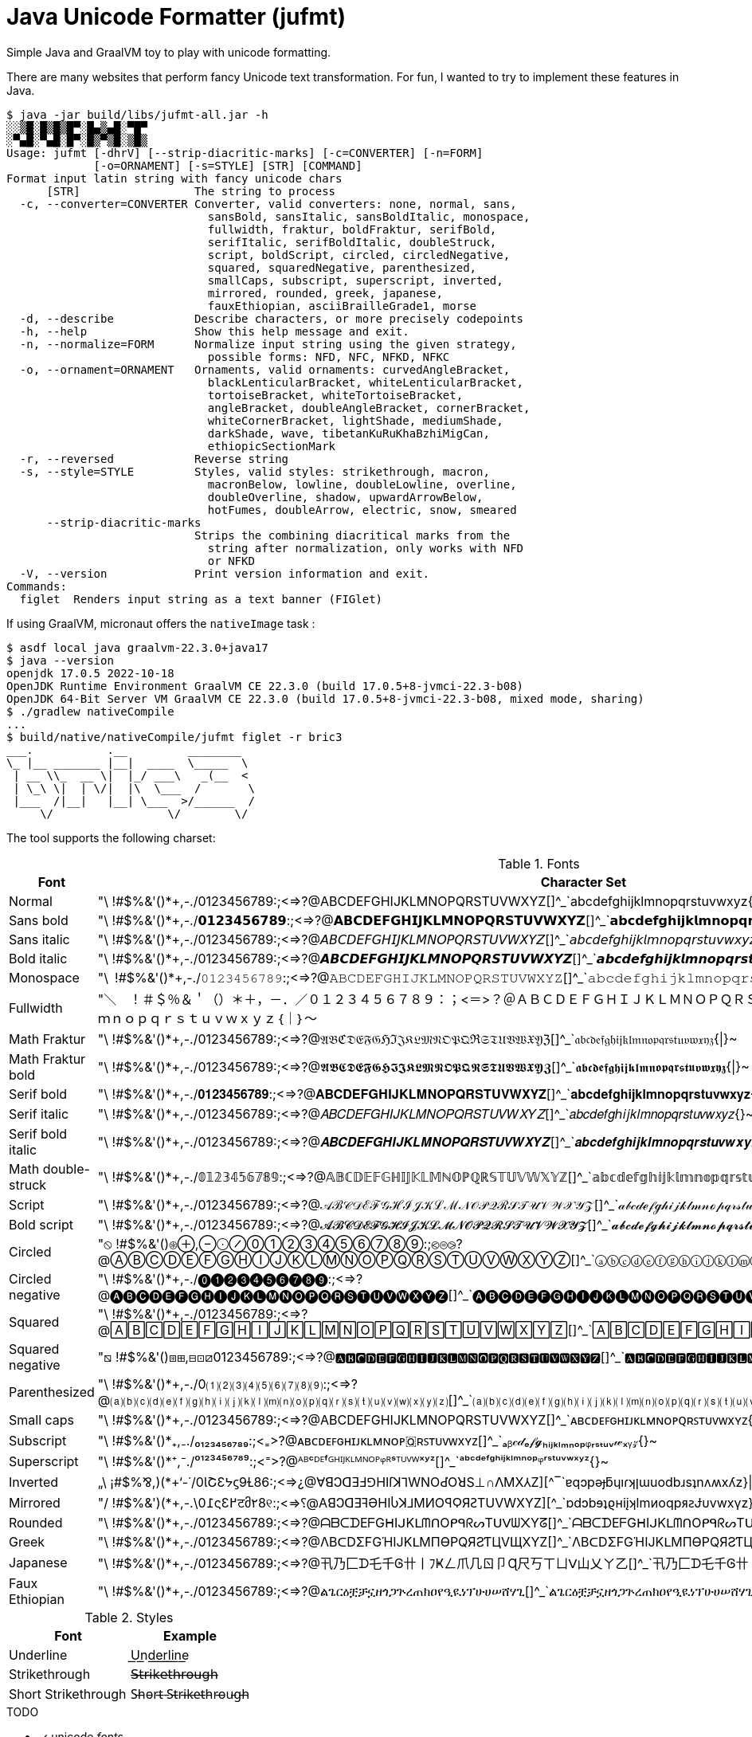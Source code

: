 // suppress inspection "GrazieInspection" for whole file
// suppress inspection "SpellCheckingInspection" for whole file
= Java Unicode Formatter (jufmt)

Simple Java and GraalVM toy to play with unicode formatting.

There are many websites that perform fancy Unicode text transformation.
For fun, I wanted to try to implement these features in Java.

[source, shell]
----
$ java -jar build/libs/jufmt-all.jar -h
░░▒█░█▒█▒█▀░█▄▒▄█░▀█▀
░▀▄█░▀▄█░█▀░█▒▀▒█░▒█▒
Usage: jufmt [-dhrV] [--strip-diacritic-marks] [-c=CONVERTER] [-n=FORM]
             [-o=ORNAMENT] [-s=STYLE] [STR] [COMMAND]
Format input latin string with fancy unicode chars
      [STR]                 The string to process
  -c, --converter=CONVERTER Converter, valid converters: none, normal, sans,
                              sansBold, sansItalic, sansBoldItalic, monospace,
                              fullwidth, fraktur, boldFraktur, serifBold,
                              serifItalic, serifBoldItalic, doubleStruck,
                              script, boldScript, circled, circledNegative,
                              squared, squaredNegative, parenthesized,
                              smallCaps, subscript, superscript, inverted,
                              mirrored, rounded, greek, japanese,
                              fauxEthiopian, asciiBrailleGrade1, morse
  -d, --describe            Describe characters, or more precisely codepoints
  -h, --help                Show this help message and exit.
  -n, --normalize=FORM      Normalize input string using the given strategy,
                              possible forms: NFD, NFC, NFKD, NFKC
  -o, --ornament=ORNAMENT   Ornaments, valid ornaments: curvedAngleBracket,
                              blackLenticularBracket, whiteLenticularBracket,
                              tortoiseBracket, whiteTortoiseBracket,
                              angleBracket, doubleAngleBracket, cornerBracket,
                              whiteCornerBracket, lightShade, mediumShade,
                              darkShade, wave, tibetanKuRuKhaBzhiMigCan,
                              ethiopicSectionMark
  -r, --reversed            Reverse string
  -s, --style=STYLE         Styles, valid styles: strikethrough, macron,
                              macronBelow, lowline, doubleLowline, overline,
                              doubleOverline, shadow, upwardArrowBelow,
                              hotFumes, doubleArrow, electric, snow, smeared
      --strip-diacritic-marks
                            Strips the combining diacritical marks from the
                              string after normalization, only works with NFD
                              or NFKD
  -V, --version             Print version information and exit.
Commands:
  figlet  Renders input string as a text banner (FIGlet)
----

If using GraalVM, micronaut offers the `nativeImage` task :

[source, shell]
----
$ asdf local java graalvm-22.3.0+java17
$ java --version
openjdk 17.0.5 2022-10-18
OpenJDK Runtime Environment GraalVM CE 22.3.0 (build 17.0.5+8-jvmci-22.3-b08)
OpenJDK 64-Bit Server VM GraalVM CE 22.3.0 (build 17.0.5+8-jvmci-22.3-b08, mixed mode, sharing)
$ ./gradlew nativeCompile
...
$ build/native/nativeCompile/jufmt figlet -r bric3
___.           .__         ________
\_ |__ _______ |__|  ____  \_____  \
 | __ \\_  __ \|  |_/ ___\   _(__  <
 | \_\ \|  | \/|  |\  \___  /       \
 |___  /|__|   |__| \___  >/______  /
     \/                 \/        \/

----

The tool supports the following charset:

.Fonts
|===
| Font | Character Set

| Normal  | "\ !#$%&'()*+,-./0123456789:;<=>?@ABCDEFGHIJKLMNOPQRSTUVWXYZ[]^_`abcdefghijklmnopqrstuvwxyz{\|}~
| Sans bold  | "\ !#$%&'()*+,-./𝟬𝟭𝟮𝟯𝟰𝟱𝟲𝟳𝟴𝟵:;<=>?@𝗔𝗕𝗖𝗗𝗘𝗙𝗚𝗛𝗜𝗝𝗞𝗟𝗠𝗡𝗢𝗣𝗤𝗥𝗦𝗧𝗨𝗩𝗪𝗫𝗬𝗭[]^_`𝗮𝗯𝗰𝗱𝗲𝗳𝗴𝗵𝗶𝗷𝗸𝗹𝗺𝗻𝗼𝗽𝗾𝗿𝘀𝘁𝘂𝘃𝘄𝘅𝘆𝘇{\|}~
| Sans italic  | "\ !#$%&'()*+,-./0123456789:;<=>?@𝘈𝘉𝘊𝘋𝘌𝘍𝘎𝘏𝘐𝘑𝘒𝘓𝘔𝘕𝘖𝘗𝘘𝘙𝘚𝘛𝘜𝘝𝘞𝘟𝘠𝘡[]^_`𝘢𝘣𝘤𝘥𝘦𝘧𝘨𝘩𝘪𝘫𝘬𝘭𝘮𝘯𝘰𝘱𝘲𝘳𝘴𝘵𝘶𝘷𝘸𝘹𝘺𝘻{}~
| Bold italic  | "\ !#$%&'()*+,-./0123456789:;<=>?@𝘼𝘽𝘾𝘿𝙀𝙁𝙂𝙃𝙄𝙅𝙆𝙇𝙈𝙉𝙊𝙋𝙌𝙍𝙎𝙏𝙐𝙑𝙒𝙓𝙔𝙕[]^_`𝙖𝙗𝙘𝙙𝙚𝙛𝙜𝙝𝙞𝙟𝙠𝙡𝙢𝙣𝙤𝙥𝙦𝙧𝙨𝙩𝙪𝙫𝙬𝙭𝙮𝙯{\|}~
| Monospace  | "\ !#$%&'()*+,-./𝟶𝟷𝟸𝟹𝟺𝟻𝟼𝟽𝟾𝟿:;<=>?@𝙰𝙱𝙲𝙳𝙴𝙵𝙶𝙷𝙸𝙹𝙺𝙻𝙼𝙽𝙾𝙿𝚀𝚁𝚂𝚃𝚄𝚅𝚆𝚇𝚈𝚉[]^_`𝚊𝚋𝚌𝚍𝚎𝚏𝚐𝚑𝚒𝚓𝚔𝚕𝚖𝚗𝚘𝚙𝚚𝚛𝚜𝚝𝚞𝚟𝚠𝚡𝚢𝚣{\|}~
| Fullwidth  | "＼　！＃＄％＆＇（）＊＋，－．／０１２３４５６７８９：；<＝>？＠ＡＢＣＤＥＦＧＨＩＪＫＬＭＮＯＰＱＲＳＴＵＶＷＸＹＺ［］＾＿｀ａｂｃｄｅｆｇｈｉｊｋｌｍｎｏｐｑｒｓｔｕｖｗｘｙｚ｛｜｝～
| Math Fraktur  | "\ !#$%&'()*+,-./0123456789:;<=>?@𝔄𝔅ℭ𝔇𝔈𝔉𝔊ℌℑ𝔍𝔎𝔏𝔐𝔑𝔒𝔓𝔔ℜ𝔖𝔗𝔘𝔙𝔚𝔛𝔜ℨ[]^_`𝔞𝔟𝔠𝔡𝔢𝔣𝔤𝔥𝔦𝔧𝔨𝔩𝔪𝔫𝔬𝔭𝔮𝔯𝔰𝔱𝔲𝔳𝔴𝔵𝔶𝔷{\|}~
| Math Fraktur bold  | "\ !#$%&'()*+,-./0123456789:;<=>?@𝕬𝕭𝕮𝕯𝕰𝕱𝕲𝕳𝕴𝕵𝕶𝕷𝕸𝕹𝕺𝕻𝕼𝕽𝕾𝕿𝖀𝖁𝖂𝖃𝖄𝖅[]^_`𝖆𝖇𝖈𝖉𝖊𝖋𝖌𝖍𝖎𝖏𝖐𝖑𝖒𝖓𝖔𝖕𝖖𝖗𝖘𝖙𝖚𝖛𝖜𝖝𝖞𝖟{\|}~
| Serif bold  | "\ !#$%&'()*+,-./𝟎𝟏𝟐𝟑𝟒𝟓𝟔𝟕𝟖𝟗:;<=>?@𝐀𝐁𝐂𝐃𝐄𝐅𝐆𝐇𝐈𝐉𝐊𝐋𝐌𝐍𝐎𝐏𝐐𝐑𝐒𝐓𝐔𝐕𝐖𝐗𝐘𝐙[]^_`𝐚𝐛𝐜𝐝𝐞𝐟𝐠𝐡𝐢𝐣𝐤𝐥𝐦𝐧𝐨𝐩𝐪𝐫𝐬𝐭𝐮𝐯𝐰𝐱𝐲𝐳{\|}~
| Serif italic  | "\ !#$%&'()*+,-./0123456789:;<=>?@𝐴𝐵𝐶𝐷𝐸𝐹𝐺𝐻𝐼𝐽𝐾𝐿𝑀𝑁𝑂𝑃𝑄𝑅𝑆𝑇𝑈𝑉𝑊𝑋𝑌𝑍[]^_`𝑎𝑏𝑐𝑑𝑒𝑓𝑔ℎ𝑖𝑗𝑘𝑙𝑚𝑛𝑜𝑝𝑞𝑟𝑠𝑡𝑢𝑣𝑤𝑥𝑦𝑧{}~
| Serif bold italic  | "\ !#$%&'()*+,-./0123456789:;<=>?@𝑨𝑩𝑪𝑫𝑬𝑭𝑮𝑯𝑰𝑱𝑲𝑳𝑴𝑵𝑶𝑷𝑸𝑹𝑺𝑻𝑼𝑽𝑾𝑿𝒀𝒁[]^_`𝒂𝒃𝒄𝒅𝒆𝒇𝒈𝒉𝒊𝒋𝒌𝒍𝒎𝒏𝒐𝒑𝒒𝒓𝒔𝒕𝒖𝒗𝒘𝒙𝒚𝒛{\|}~
| Math double-struck  | "\ !#$%&'()*+,-./𝟘𝟙𝟚𝟛𝟜𝟝𝟞𝟟𝟠𝟡:;<=>?@𝔸𝔹ℂ𝔻𝔼𝔽𝔾ℍ𝕀𝕁𝕂𝕃𝕄ℕ𝕆ℙℚℝ𝕊𝕋𝕌𝕍𝕎𝕏𝕐ℤ[]^_`𝕒𝕓𝕔𝕕𝕖𝕗𝕘𝕙𝕚𝕛𝕜𝕝𝕞𝕟𝕠𝕡𝕢𝕣𝕤𝕥𝕦𝕧𝕨𝕩𝕪𝕫{\|}~
| Script  | "\ !#$%&'()*+,-./0123456789:;<=>?@𝒜ℬ𝒞𝒟ℰℱ𝒢ℋℐ𝒥𝒦ℒℳ𝒩𝒪𝒫𝒬ℛ𝒮𝒯𝒰𝒱𝒲𝒳𝒴𝒵[]^_`𝒶𝒷𝒸𝒹ℯ𝒻ℊ𝒽𝒾𝒿𝓀𝓁𝓂𝓃ℴ𝓅𝓆𝓇𝓈𝓉𝓊𝓋𝓌𝓍𝓎𝓏{\|}~
| Bold script  | "\ !#$%&'()*+,-./0123456789:;<=>?@𝓐𝓑𝓒𝓓𝓔𝓕𝓖𝓗𝓘𝓙𝓚𝓛𝓜𝓝𝓞𝓟𝓠𝓡𝓢𝓣𝓤𝓥𝓦𝓧𝓨𝓩[]^_`𝓪𝓫𝓬𝓭𝓮𝓯𝓰𝓱𝓲𝓳𝓴𝓵𝓶𝓷𝓸𝓹𝓺𝓻𝓼𝓽𝓾𝓿𝔀𝔁𝔂𝔃{\|}~
| Circled  | "⦸ !#$%&'()⊛⊕,⊖⨀⊘⓪①②③④⑤⑥⑦⑧⑨:;⧀⊜⧁?@ⒶⒷⒸⒹⒺⒻⒼⒽⒾⒿⓀⓁⓂⓃⓄⓅⓆⓇⓈⓉⓊⓋⓌⓍⓎⓏ[]^_`ⓐⓑⓒⓓⓔⓕⓖⓗⓘⓙⓚⓛⓜⓝⓞⓟⓠⓡⓢⓣⓤⓥⓦⓧⓨⓩ{⦶}~
| Circled negative  | "\ !#$%&'()*+,-./⓿❶❷❸❹❺❻❼❽❾:;<=>?@🅐🅑🅒🅓🅔🅕🅖🅗🅘🅙🅚🅛🅜🅝🅞🅟🅠🅡🅢🅣🅤🅥🅦🅧🅨🅩[]^_`🅐🅑🅒🅓🅔🅕🅖🅗🅘🅙🅚🅛🅜🅝🅞🅟🅠🅡🅢🅣🅤🅥🅦🅧🅨🅩{}~
| Squared  | "\ !#$%&'()*+,-./0123456789:;<=>?@🄰🄱🄲🄳🄴🄵🄶🄷🄸🄹🄺🄻🄼🄽🄾🄿🅀🅁🅂🅃🅄🅅🅆🅇🅈🅉[]^_`🄰🄱🄲🄳🄴🄵🄶🄷🄸🄹🄺🄻🄼🄽🄾🄿🅀🅁🅂🅃🅄🅅🅆🅇🅈🅉{}~
| Squared negative  | "⧅ !#$%&'()⧆⊞,⊟⊡⧄0123456789:;<=>?@🅰🅱🅲🅳🅴🅵🅶🅷🅸🅹🅺🅻🅼🅽🅾🅿🆀🆁🆂🆃🆄🆅🆆🆇🆈🆉[]^_`🅰🅱🅲🅳🅴🅵🅶🅷🅸🅹🅺🅻🅼🅽🅾🅿🆀🆁🆂🆃🆄🆅🆆🆇🆈🆉{}~
| Parenthesized  | "\ !#$%&'()*+,-./0⑴⑵⑶⑷⑸⑹⑺⑻⑼:;<=>?@⒜⒝⒞⒟⒠⒡⒢⒣⒤⒥⒦⒧⒨⒩⒪⒫⒬⒭⒮⒯⒰⒱⒲⒳⒴⒵[]^_`⒜⒝⒞⒟⒠⒡⒢⒣⒤⒥⒦⒧⒨⒩⒪⒫⒬⒭⒮⒯⒰⒱⒲⒳⒴⒵{}~
| Small caps  | "\ !#$%&'()*+,-./0123456789:;<=>?@ABCDEFGHIJKLMNOPQRSTUVWXYZ[]^_`ᴀʙᴄᴅᴇꜰɢʜɪᴊᴋʟᴍɴᴏᴩꞯʀꜱᴛᴜᴠᴡxʏᴢ{}~
| Subscript  | "\ !#$%&'()*₊,₋./₀₁₂₃₄₅₆₇₈₉:;<₌>?@ᴀʙᴄᴅᴇꜰɢʜɪᴊᴋʟᴍɴᴏᴘ🇶ʀꜱᴛᴜᴠᴡxʏᴢ[]^_`ₐᵦ𝒸𝒹ₑ𝒻𝓰ₕᵢⱼₖₗₘₙₒₚᵩᵣₛₜᵤᵥ𝓌ₓᵧ𝓏{}~
| Superscript  | "\ !#$%&'()*⁺,⁻./⁰¹²³⁴⁵⁶⁷⁸⁹:;<⁼>?@ᴬᴮᶜᴰᴱᶠᴳᴴᴵᴶᴷᴸᴹᴺᴼᴾᵠᴿˢᵀᵁⱽᵂˣʸᶻ[]^_`ᵃᵇᶜᵈᵉᶠᵍʰⁱʲᵏˡᵐⁿᵒᵖᵠʳˢᵗᵘᵛʷˣʸᶻ{}~
| Inverted  | „\ ¡#$%⅋,)(*+‘-˙/0ƖՇƐᔭϛ9Ɫ86:;<=>¿@∀ꓭↃꓷƎℲ⅁HIſꓘ⅂WNOԀῸꓤS⊥∩ꓥMX⅄Z][^‾`ɐqɔpǝɟƃɥıɾʞןɯuodbɹsʇnʌʍxʎz}\|{~
| Mirrored  | "/ !#$%&')(*+,-.\0߁ςƐ߂टმ٢8୧:;<=>⸮@AꓭↃꓷƎꟻӘHIႱꓘ⅃MИOꟼϘЯꙄTUVWXYZ][^_`ɒdↄbɘʇϱʜiįʞlmᴎoqpᴙꙅɈυvwxγz}\|{~
| Rounded  | "\ !#$%&'()*+,-./0123456789:;<=>?@ᗩᗷᑕᗪEᖴGᕼIᒍKᒪᗰᑎOᑭᑫᖇᔕTᑌᐯᗯ᙭Yᘔ[]^_`ᗩᗷᑕᗪEᖴGᕼIᒍKᒪᗰᑎOᑭᑫᖇᔕTᑌᐯᗯ᙭Yᘔ{\|}~
| Greek  | "\ !#$%&'()*+,-./0123456789:;<=>?@ΛBᑕDΣFGΉIJKᒪMПӨPQЯƧƬЦVЩXYZ[]^_`ΛBᑕDΣFGΉIJKᒪMПӨPQЯƧƬЦVЩXYZ{\|}~
| Japanese  | "\ !#$%&'()*+,-./0123456789:;<=>?@卂乃匚ᗪ乇千Ꮆ卄丨ﾌҜㄥ爪几ㄖ卩Ɋ尺丂ㄒㄩᐯ山乂ㄚ乙[]^_`卂乃匚ᗪ乇千Ꮆ卄丨ﾌҜㄥ爪几ㄖ卩Ɋ尺丂ㄒㄩᐯ山乂ㄚ乙{\|}~
| Faux Ethiopian  | "\ !#$%&'()*+,-./0123456789:;<=>?@ልጌርዕቿቻኗዘጎጋጕረጠክዐየዒዪነፕሁሀሠሸሃጊ[]^_`ልጌርዕቿቻኗዘጎጋጕረጠክዐየዒዪነፕሁሀሠሸሃጊ{\|}~

|===


.Styles
|===
| Font | Example

| Underline           | U͟n͟d͟e͟r͟l͟i͟n͟e͟
| Strikethrough       | 𝖲̶𝗍̶𝗋̶𝗂̶𝗄̶𝖾̶𝗍̶𝗁̶𝗋̶𝗈̶𝗎̶𝗀̶𝗁̶
| Short Strikethrough | S̵h̵o̵r̵t̵ ̵S̵t̵r̵i̵k̵e̵t̵h̵r̵o̵u̵g̵h̵
|===

.TODO
* [x] unicode _fonts_
* [x] braille
* [x] morse
* [x] figlet
* [ ] other utf-8 ascii, possibly other figlet fonts
+
----
 ▄▌ ▐▄█ █▀ █▚▞▌ ▀█▀

░░▒█░█▒█▒█▀░█▄▒▄█░▀█▀
░▀▄█░▀▄█░█▀░█▒▀▒█░▒█▒

▄▄▄▄▄▄▄▄▄▄▄▄▄▄▄▄▄▄▄▄▄▄▄
███▄█ ██ █ ▄▄█ ▄▀▄ █▄ ▄
███ █ ██ █ ▄██ █▄█ ██ █
█ ▀ ██▄▄▄█▄███▄███▄██▄█
▀▀▀▀▀▀▀▀▀▀▀▀▀▀▀▀▀▀▀▀▀▀▀

▄▄▄▄▄▄▄▄▄▄▄▄▄▄▄▄▄▄▄▄▄▄▄
███▄█░██░█░▄▄█░▄▀▄░█▄░▄
███░█░██░█░▄██░█▄█░██░█
█░▀░██▄▄▄█▄███▄███▄██▄█
▀▀▀▀▀▀▀▀▀▀▀▀▀▀▀▀▀▀▀▀▀▀▀

     ▄▄▄ ▄▄   ▄▄ ▄▄▄▄▄▄▄ ▄▄   ▄▄ ▄▄▄▄▄▄▄
    █   █  █ █  █       █  █▄█  █       █
    █   █  █ █  █    ▄▄▄█       █▄     ▄█
 ▄  █   █  █▄█  █   █▄▄▄█       █ █   █
█ █▄█   █       █    ▄▄▄█       █ █   █
█       █       █   █   █ ██▄██ █ █   █
█▄▄▄▄▄▄▄█▄▄▄▄▄▄▄█▄▄▄█   █▄█   █▄█ █▄▄▄█

╋╋╋╋╋╋╋╋╋╋╋╋╋╋╋
╋╋╋╋╋╋╭━╮╋╋╋╭╮╋
╋╭╮╋╋╋┃╭╯╋╋╋╯╰╮
╋╰╯╮╭╮╯╰╮╮╭╮╮╭╯
╋╭╮┃┃┃╮╭╯╰╯┃┃┃╋
╋┃┃╰╯┃┃┃╋┃┃┃┃╰╮
╋┃┃━━╯╰╯╋┻┻╯╰━╯
╭╯┃╋╋╋╋╋╋╋╋╋╋╋╋
╰━╯╋╋╋╋╋╋╋╋╋╋╋╋

     ░░ ░░    ░░ ░░░░░░░ ░░░    ░░░ ░░░░░░░░
     ▒▒ ▒▒    ▒▒ ▒▒      ▒▒▒▒  ▒▒▒▒    ▒▒
     ▒▒ ▒▒    ▒▒ ▒▒▒▒▒   ▒▒ ▒▒▒▒ ▒▒    ▒▒
▓▓   ▓▓ ▓▓    ▓▓ ▓▓      ▓▓  ▓▓  ▓▓    ▓▓
 █████   ██████  ██      ██      ██    ██

╱╱╱╱╱╱╭━╮╱╱╭╮
╱╭╮╱╱╱┃╭╯╱╭╯╰╮
╱╰╋╮╭┳╯╰┳╮┣╮╭╯
╱╭┫┃┃┣╮╭┫╰╯┃┃
╱┃┃╰╯┃┃┃┃┃┃┃╰╮
╱┃┣━━╯╰╯╰┻┻┻━╯
╭╯┃
╰━╯

╱╱╱╱╭━╮╱╱╭╮
╱╭┳┳┫━╋━━┫╰╮
╱┣┫┃┃╭┫┃┃┃╭┫
╭╯┣━┻╯╰┻┻┻━╯
╰━╯
----

* [x] ornaments
** [x] wrapping chars, e.g. : 【b】【r】【i】【c】【3】, 〖b〗〖r〗〖i〗〖c〗〖3〗, ⧼b⧽⧼r⧽⧼i⧽⧼c⧽⧼3⧽, etc.
** [x] insert chars, e.g. : b྿r྿i྿c྿3, ፠b፠r፠i፠c፠3, b࿐r࿐i࿐c࿐3, etc.
* [x] zalgo: b̼̖̹͉̽̾r͎͔͉͙̽ͭ̈́͛͊i̮̿c̥̦̥̅̈́͐ͮ̚3͎͇ͨ
* [x] styles
** [x] shadow: b̷r̷i̷c̷3̷
** [x] sweating: b̾r̾i̾c̾3̾ ̾
** [x] smeared ink: b҉r҉i҉c҉3҉
* [x] normalize (NFD, NFKD, NFC, NFKC)

This feature is inspired by this nice https://github.com/DenverCoder1/unicode-formatter[js project]
(https://git.io/unicode-formatter[demo]).

.Other sources
* https://en.wikipedia.org/wiki/Braille
* https://en.wikipedia.org/wiki/Braille_ASCII
* https://en.wikipedia.org/wiki/Morse_code
* https://en.wikipedia.org/wiki/Unicode_control_characters (Bidi contorl char in particular)